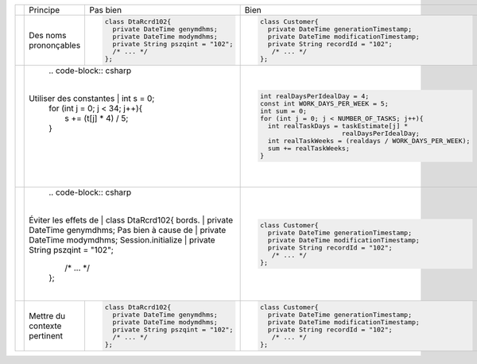 .. |RED| image:: /img/red.png
   :height: 11
   :width: 11
.. |GREEN| image:: /img/green.png
   :height: 11
   :width: 11
.. |CHECK| image:: /img/Check-icon4.png
   :height: 11
   :width: 11


+---------+-------------------------+----------------------------------------+---------------------------------------------------------+
|         |  Principe               |  |RED| Pas bien                        | |GREEN| Bien                                            |
+---------+-------------------------+----------------------------------------+---------------------------------------------------------+
|         |                         | .. code-block:: csharp                 | .. code-block:: csharp                                  |
|         |                         |                                        |                                                         |
| |CHECK| |  Des noms prononçables  |     class DtaRcrd102{                  |     class Customer{                                     |
|         |                         |       private DateTime genymdhms;      |       private DateTime generationTimestamp;             |
|         |                         |       private DateTime modymdhms;      |       private DateTime modificationTimestamp;           |
|         |                         |       private String pszqint = "102";  |       private String recordId = "102";                  |
|         |                         |       /* ... */                        |        /* ... */                                        |
|         |                         |     };                                 |     };                                                  |
|         |                         |                                        |                                                         |
+---------+-------------------------+----------------------------------------+---------------------------------------------------------+
|         |                         | .. code-block:: csharp                 | .. code-block:: csharp                                  |
|         |                         |                                        |                                                         |
| |CHECK| | Utiliser des constantes |     int s = 0;                         |  int realDaysPerIdealDay = 4;                           |
|         |                         |     for (int j = 0; j < 34; j++){      |  const int WORK_DAYS_PER_WEEK = 5;                      | 
|         |                         |       s += (t[j] * 4) / 5;             |  int sum = 0;                                           |
|         |                         |     }                                  |  for (int j = 0; j < NUMBER_OF_TASKS; j++){             |
|         |                         |                                        |    int realTaskDays = taskEstimate[j] *                 |
|         |                         |                                        |                       realDaysPerIdealDay;              |
|         |                         |                                        |    int realTaskWeeks = (realdays / WORK_DAYS_PER_WEEK); |
|         |                         |                                        |    sum += realTaskWeeks;                                |
|         |                         |                                        |  }                                                      |
+---------+--------------------------+---------------------------------------+---------------------------------------------------------+
|         |                         | .. code-block:: csharp                 | .. code-block:: csharp                                  |
|         |                         |                                        |                                                         |
| |CHECK| | Éviter les effets de    |     class DtaRcrd102{                  |     class Customer{                                     |
|         | bords.                  |       private DateTime genymdhms;      |       private DateTime generationTimestamp;             |
|         | Pas bien à cause de     |       private DateTime modymdhms;      |       private DateTime modificationTimestamp;           |
|         | Session.initialize      |       private String pszqint = "102";  |       private String recordId = "102";                  |
|         |                         |       /* ... */                        |        /* ... */                                        |
|         |                         |     };                                 |     };                                                  |
|         |                         |                                        |                                                         |
+---------+-------------------------+----------------------------------------+---------------------------------------------------------+
|         |                         | .. code-block:: csharp                 | .. code-block:: csharp                                  |
|         |                         |                                        |                                                         |
| |CHECK| | Mettre du contexte      |     class DtaRcrd102{                  |     class Customer{                                     |
|         | pertinent               |       private DateTime genymdhms;      |       private DateTime generationTimestamp;             |
|         |                         |       private DateTime modymdhms;      |       private DateTime modificationTimestamp;           |
|         |                         |       private String pszqint = "102";  |       private String recordId = "102";                  |
|         |                         |       /* ... */                        |        /* ... */                                        |
|         |                         |     };                                 |     };                                                  |
|         |                         |                                        |                                                         |
+---------+-------------------------+----------------------------------------+---------------------------------------------------------+
